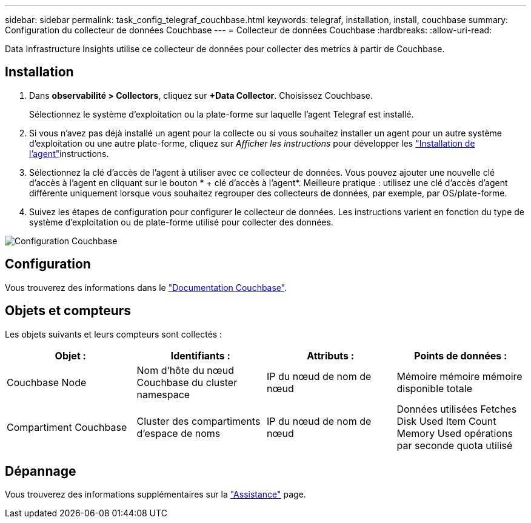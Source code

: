 ---
sidebar: sidebar 
permalink: task_config_telegraf_couchbase.html 
keywords: telegraf, installation, install, couchbase 
summary: Configuration du collecteur de données Couchbase 
---
= Collecteur de données Couchbase
:hardbreaks:
:allow-uri-read: 


[role="lead"]
Data Infrastructure Insights utilise ce collecteur de données pour collecter des metrics à partir de Couchbase.



== Installation

. Dans *observabilité > Collectors*, cliquez sur *+Data Collector*. Choisissez Couchbase.
+
Sélectionnez le système d'exploitation ou la plate-forme sur laquelle l'agent Telegraf est installé.

. Si vous n'avez pas déjà installé un agent pour la collecte ou si vous souhaitez installer un agent pour un autre système d'exploitation ou une autre plate-forme, cliquez sur _Afficher les instructions_ pour développer les link:task_config_telegraf_agent.html["Installation de l'agent"]instructions.
. Sélectionnez la clé d'accès de l'agent à utiliser avec ce collecteur de données. Vous pouvez ajouter une nouvelle clé d'accès à l'agent en cliquant sur le bouton * + clé d'accès à l'agent*. Meilleure pratique : utilisez une clé d'accès d'agent différente uniquement lorsque vous souhaitez regrouper des collecteurs de données, par exemple, par OS/plate-forme.
. Suivez les étapes de configuration pour configurer le collecteur de données. Les instructions varient en fonction du type de système d'exploitation ou de plate-forme utilisé pour collecter des données.


image:CouchbaseDCConfigWindows.png["Configuration Couchbase"]



== Configuration

Vous trouverez des informations dans le link:https://docs.couchbase.com/home/index.html["Documentation Couchbase"].



== Objets et compteurs

Les objets suivants et leurs compteurs sont collectés :

[cols="<.<,<.<,<.<,<.<"]
|===
| Objet : | Identifiants : | Attributs : | Points de données : 


| Couchbase Node | Nom d'hôte du nœud Couchbase du cluster namespace | IP du nœud de nom de nœud | Mémoire mémoire mémoire disponible totale 


| Compartiment Couchbase | Cluster des compartiments d'espace de noms | IP du nœud de nom de nœud | Données utilisées Fetches Disk Used Item Count Memory Used opérations par seconde quota utilisé 
|===


== Dépannage

Vous trouverez des informations supplémentaires sur la link:concept_requesting_support.html["Assistance"] page.
